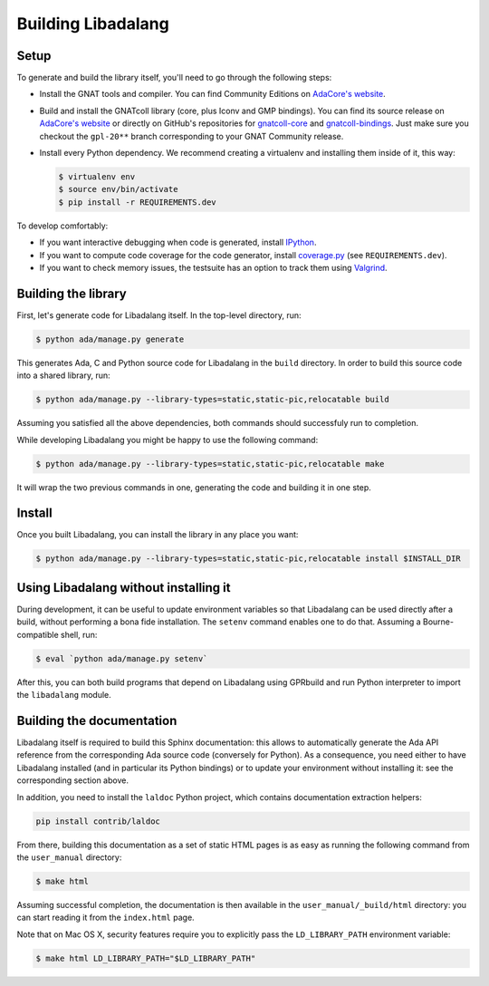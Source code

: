 Building Libadalang
###################

Setup
-----

To generate and build the library itself, you'll need to go through the
following steps:

* Install the GNAT tools and compiler. You can find Community Editions on
  `AdaCore's website <https://www.adacore.com/download>`_.
* Build and install the GNATcoll library (core, plus Iconv and GMP bindings).
  You can find its source release on `AdaCore's website
  <https://www.adacore.com/download>`_ or directly on GitHub's repositories for
  `gnatcoll-core <https://github.com/AdaCore/gnatcoll-core>`_ and
  `gnatcoll-bindings <https://github.com/AdaCore/gnatcoll-bindings>`_. Just
  make sure you checkout the ``gpl-20**`` branch corresponding to your GNAT
  Community release.
* Install every Python dependency. We recommend creating a virtualenv and
  installing them inside of it, this way:

  .. code-block:: sh

     $ virtualenv env
     $ source env/bin/activate
     $ pip install -r REQUIREMENTS.dev

To develop comfortably:

* If you want interactive debugging when code is generated, install `IPython
  <https://ipython.org>`_.
* If you want to compute code coverage for the code generator, install
  `coverage.py <https://coverage.readthedocs.io/>`_ (see ``REQUIREMENTS.dev``).
* If you want to check memory issues, the testsuite has an option to track them
  using `Valgrind <http://valgrind.org/>`_.


Building the library
--------------------

First, let's generate code for Libadalang itself. In the top-level directory,
run:

.. code-block:: sh

   $ python ada/manage.py generate

This generates Ada, C and Python source code for Libadalang in the ``build``
directory. In order to build this source code into a shared library, run:

.. code-block:: sh

    $ python ada/manage.py --library-types=static,static-pic,relocatable build

Assuming you satisfied all the above dependencies, both commands should
successfuly run to completion.

While developing Libadalang you might be happy to use the following command:

.. code-block:: sh

   $ python ada/manage.py --library-types=static,static-pic,relocatable make

It will wrap the two previous commands in one, generating the code and building
it in one step.


Install
-------

Once you built Libadalang, you can install the library in any place you want:

.. code-block:: sh

   $ python ada/manage.py --library-types=static,static-pic,relocatable install $INSTALL_DIR


Using Libadalang without installing it
--------------------------------------

During development, it can be useful to update environment variables so that
Libadalang can be used directly after a build, without performing a bona fide
installation. The ``setenv`` command enables one to do that. Assuming a
Bourne-compatible shell, run:

.. code-block:: sh

   $ eval `python ada/manage.py setenv`

After this, you can both build programs that depend on Libadalang using
GPRbuild and run Python interpreter to import the ``libadalang`` module.


Building the documentation
--------------------------

Libadalang itself is required to build this Sphinx documentation: this allows
to automatically generate the Ada API reference from the corresponding Ada
source code (conversely for Python). As a consequence, you need either to have
Libadalang installed (and in particular its Python bindings) or to update your
environment without installing it: see the corresponding section above.

In addition, you need to install the ``laldoc`` Python project, which contains
documentation extraction helpers:

.. code-block:: sh

   pip install contrib/laldoc

From there, building this documentation as a set of static HTML pages is as
easy as running the following command from the ``user_manual`` directory:

.. code-block:: sh

   $ make html

Assuming successful completion, the documentation is then available in
the ``user_manual/_build/html`` directory: you can start reading it from the
``index.html`` page.

Note that on Mac OS X, security features require you to explicitly pass the
``LD_LIBRARY_PATH`` environment variable:

.. code-block:: sh

   $ make html LD_LIBRARY_PATH="$LD_LIBRARY_PATH"
